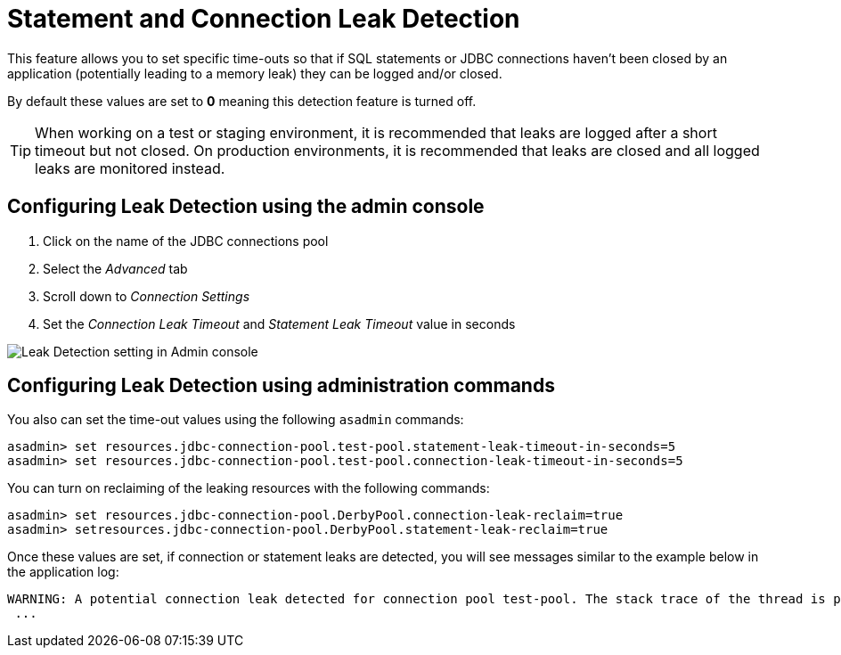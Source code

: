 [[statement-and-connection-leak-detection]]
= Statement and Connection Leak Detection

This feature allows you to set specific time-outs so that if SQL statements or
JDBC connections haven't been closed by an application (potentially leading to a
memory leak) they can be logged and/or closed.

By default these values are set to *0* meaning this detection feature is turned off.

TIP: When working on a test or staging environment, it is recommended that
leaks are logged after a short timeout but not closed. On production environments,
it is recommended that leaks are closed and all logged leaks are monitored instead.

[[setting-leak-detection-via-the-admin-console]]
== Configuring Leak Detection using the admin console

. Click on the name of the JDBC connections pool
. Select the _Advanced_ tab
. Scroll down to _Connection Settings_
. Set the _Connection Leak Timeout_ and _Statement Leak Timeout_ value in seconds

image:connection-pools/connection_pools_5.png[Leak Detection setting in Admin console]

[[setting-leak-detection-via-asadmin]]
== Configuring Leak Detection using administration commands

You also can set the time-out values using the following `asadmin` commands:

[source, shell]
----
asadmin> set resources.jdbc-connection-pool.test-pool.statement-leak-timeout-in-seconds=5
asadmin> set resources.jdbc-connection-pool.test-pool.connection-leak-timeout-in-seconds=5
----

You can turn on reclaiming of the leaking resources with the following commands:

[source, shell]
----
asadmin> set resources.jdbc-connection-pool.DerbyPool.connection-leak-reclaim=true
asadmin> setresources.jdbc-connection-pool.DerbyPool.statement-leak-reclaim=true
----

Once these values are set, if connection or statement leaks are detected, you
will see messages similar to the example below in the application log:

[source, log]
----
WARNING: A potential connection leak detected for connection pool test-pool. The stack trace of the thread is provided below:
 ...
----
